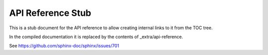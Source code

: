 API Reference Stub
==================

This is a stub document for the API reference to allow creating internal links
to it from the TOC tree.

In the compiled documentation it is replaced by the contents of
_extra/api-reference.

See https://github.com/sphinx-doc/sphinx/issues/701
